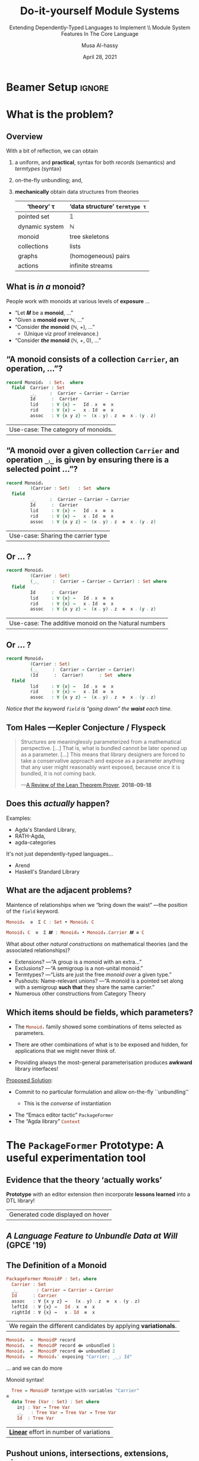 # C-c C- e l O

# (progn (org-beamer-export-to-pdf) (switch-to-buffer "phd-defense.pdf"))
# M-x org-beamer-export-to-pdf
#+TITLE: Do-it-yourself Module Systems
#+subtitle: Extending Dependently-Typed Languages to Implement \\ Module System Features In The Core Language
#+AUTHOR: Musa Al-hassy
#+date: April 28, 2021
#+OPTIONS: H:2 toc:nil d:nil
# +ATTR_LATEX: :width 0.9\paperwidth :height 0.85\paperheight
#

# ("" "titletoc" nil) ⇒ causes problems!
# (pop org-latex-default-packages-alist)

* Beamer Setup :ignore:
# +BEAMER_THEME: Rochester
# +BEAMER_THEME: Copenhagen
# +BEAMER_THEME: default
# +BEAMER_THEME: metropolis [numbering=fraction, progressbar=frametitle, titleformat=smallcaps]
#+BEAMER_THEME: metropolis

#+COLUMNS: %45ITEM %10BEAMER_ENV(Env) %10BEAMER_ACT(Act) %4BEAMER_COL(Col)


#+latex_header: \institute{\vspace{2em}McMaster University,
#+latex_header: %1280 Main St. West,
#+latex_header: Hamilton, Ontario, Canada
#+latex_header: % L8S 4K1,
#+latex_header: \\
#+latex_header: \textsf{alhassy@gmail.com}
#+latex_header: }
#+latex_header:

#+BEAMER_COLOR_THEME: structure[RGB={87,83,170}]
#+LATEX_HEADER: \hypersetup{colorlinks, linkcolor=black, urlcolor=blue}
#+LATEX: \AtBeginSection{\frame{\sectionpage}}
#+LATEX_HEADER: \setbeamersize{text margin left=3mm,text margin right=3mm}
#+LaTeX: \setminted[haskell]{fontsize=\footnotesize, breaklines}
#+latex_header: \usepackage{picture,xcolor,multicol}

# Needs to be before \begin{document}, hence in a latex-header.  Add numbers to
# slides.
#
#+LATEX_HEADER: \setbeamertemplate {footline}{\color{gray}\hspace{49.7em}\insertframenumber\strut\quad}
# LATEX_HEADER: \setbeamertemplate{footline}[frame number]

# HACK: minted, like other verbatim, environments is ``fragile'' wrt to beamer.
# Hence all frames with code may behave erracticly if not marked fragile.
#
# \begin{frame}[fragile]{titleHere}
#
#+LATEX_HEADER: \usepackage{minted}
# https://armkeh.github.io/unicode-sty/
#+LATEX_HEADER: \usepackage{\string~"/unicode-sty/unicode"}
#+latex_header: \usepackage{newunicodechar}
#+latex_header: \newunicodechar{′}{'}
#+latex_header: \newunicodechar{⨾}{\ensuremath{\fatsemi}}
#+latex_header: \newunicodechar{⇌}{\ensuremath{\rightleftharpoons}}

# Removing the red box that appears in "minted" when using unicode.
# Src: https://tex.stackexchange.com/questions/343494/minted-red-box-around-greek-characters
#
#+LATEX_HEADER: \makeatletter
#+LATEX_HEADER: \AtBeginEnvironment{minted}{\dontdofcolorbox}
#+LATEX_HEADER: \def\dontdofcolorbox{\renewcommand\fcolorbox[4][]{##4}}
#+LATEX_HEADER: \makeatother

# to use super tiny fonts, or large ones; e.g., \scalebox{.2}{supertiny}
#+LATEX_HEADER: \usepackage{graphicx}
#+LATEX_HEADER: \usepackage{listings}
#+LATEX_HEADER: \usepackage{lipsum}
#+BEGIN_EXPORT latex
\newcommand\Wider[2][3em]{%
\makebox[\linewidth][c]{%
  \begin{minipage}{\dimexpr\textwidth+#1\relax}
  \raggedright#2
  \end{minipage}%
  }%
}
#+END_EXPORT


#+latex_header: \usepackage{color}
#+latex_header: \definecolor{DarkGreen}{rgb}{0,0.6,0}
#+latex_header: \definecolor{DarkRed}{rgb}{0.6,0,0}
#+latex_header: \definecolor{DarkBlue}{rgb}{0,0,0.6}
#+latex_header: \definecolor{grey}{rgb}{0.5,0.5,0.5}
#+latex_header: \definecolor{DarkGrey}{rgb}{0.4,0.4,0.4}
#+latex_header: \definecolor{DGreen}{rgb}{0,0.4,0.2}


#+latex_header: \newunicodechar{⟴}{\ensuremath{\kern0.28em\oplus\kern-1.53em\longrightarrow}}
#+latex_header: % U+27F4: RIGHT ARROW WITH CIRCLED PLUS

* What is the problem?
** Overview

With a bit of reflection, we can obtain

#+ATTR_REVEAL: :frag (appear)
1. a uniform, and *practical*, syntax for both /records/ (semantics) and /termtypes/ (syntax)
2. on-the-fly unbundling; and,
3. *mechanically* obtain data structures from theories
   \pause
   #+latex: \begin{small}
   | ‘theory’ τ     | ‘data structure’ ~termtype τ~ |
   |----------------+-----------------------------|
   | pointed set    | 𝟙                           |
   | dynamic system | ℕ                           |
   | monoid         | tree skeletons              |
   | collections    | lists                       |
   | graphs         | (homogeneous) pairs         |
   | actions        | infinite streams            |
   #+latex: \end{small}

#+begin_export latex
\setlength{\unitlength}{1cm}
\begin{picture}(0,0)(0,0)

\pause
\put(.5,5){\colorbox{yellow}{\Large The combinators presented in the thesis were guided}}
\put(.5,4.4){\colorbox{yellow}{\Large \emph{not} by theortetial concerns on the algebraic nature}}
\put(.5,3.8){\colorbox{yellow}{\Large of containers but rather on the}}
\put(.5,3.2){\colorbox{yellow}{\Large \textbf{practical needs of actual users working in DTLs}}}
\end{picture}
#+end_export

** COMMENT Research Question
:PROPERTIES:
:BEAMER_OPT: fragile
:END:

#+begin_center
*Use a dependently-typed language (DTL) to implement the ‘missing’ module system
features directly inside the language*
#+end_center

\pause
-----
#+LaTeX: \setminted[haskell]{fontsize=\scriptsize, breaklines}
#+begin_src haskell +n 0
-- Terms: Expressions and Types
e, τ ::= α          -- base types and constants
    | Typeᵢ       -- “type of types”; Universe of types at level i : ℕ
    | ℕ             -- “Levels” for the type hierarchy
    | Π x : τ • τ   -- “Pi”, dependent-function type
    | Σ x : τ • τ   -- “Sigma”, dependent-sum type
    | x             -- Variable
    | e e           -- Application; Π-elimination
    | λ x : τ • e   -- Abstraction; Π-introduction
    | (e , e)       -- Pairing; Σ-introduction
    | fst e | snd e -- Projections; Σ-elimination
    | Fix 𝑭         -- Fixpoints for 𝑭 : Typeᵢ → Typeᵢ

-- Abbreviation: Provided β does not refer to variable ‘_’,
(α → β) :=  (Π _ : α • β)
 #+end_src
#+latex: \vspace{-1em}
| DTL Syntax   |
#+LaTeX: \setminted[haskell]{fontsize=\footnotesize, breaklines}
** COMMENT Ubiquitous *mechanical* module constructions are *out of reach* of DTL module systems...

   # [[file:~/thesis-proposal/patterns.png]]

#+latex_header: \usepackage{smartdiagram}
#+latex: \vspace{-2em}
#+begin_export latex
\begin{center}
\smartdiagram[constellation diagram]{
 {\footnotesize Monoids}
,{\footnotesize Monoids \emph{with} carrier \texttt{C}}
,{\footnotesize Homomorphisms, products, duals}
,{\footnotesize Signature (Tree skeletons)}
,{\footnotesize Pointed Magma} % (“Exclusion”)
,{\footnotesize Terms} %  (Trees with variables)
,{\footnotesize Monoids \emph{over} a setoid}
%,Universal Algebra constructions
,{\scriptsize Monoids \emph{with} carrier \texttt{C} and operation $\oplus$}
% %
% Build a program,Set up,Run,Analyze,Modify~/\\ Add,Check
}

\end{center}
#+end_export

:Hide:

\begin{figure}
\centering
 \makebox[\textwidth]{\includegraphics[width=.9\paperwidth, height=.75\paperheight]{~/thesis-proposal/images/patterns.png}}
\end{figure}

\pause
#+begin_export latex
  % X-axis to the right and Y-axis upwards
  \setlength{\unitlength}{1cm}
  \begin{picture}(0,0)(0,0)
   \put(8.5,8.5){\underline{\textbf{\emph{PL Research is about}}}}
   \put(8.5,8.0){\underline{\textbf{\emph{getting free stuff:}}}}
   \put(8.5,7.5){\underline{\textbf{\emph{We can get a lot!}}}}
\end{picture}
#+end_export

:End:

# (progn (org-beamer-export-to-pdf) (switch-to-buffer "committee.pdf"))
** What is /in a/ monoid?

People work with monoids at various levels of *exposure* …

\pause

+ “Let 𝑴 be a *monoid*, …”
  \vspace{1em}\pause
+ “Given a *monoid over* ℕ, …”
    \vspace{1em}\pause
+ “Consider */the/ monoid* (ℕ, +), …”
  - (Unique viz proof irrelevance.)
    \vspace{1em}\pause
+ “Consider */the/ monoid* (ℕ, +, 0), …”

 #+begin_src agda :tangle yes :exports none
open import Relation.Binary.PropositionalEquality
#+end_src

** “A monoid consists of a collection ~Carrier~, an operation, …”?
   :PROPERTIES:
   :BEAMER_OPT: fragile
   :END:

#+begin_src agda :tangle yes
record Monoid₀  : Set₁  where
  field  Carrier : Set
         _⨾_     :  Carrier → Carrier → Carrier
         Id      :  Carrier
         lid     : ∀ {x} →   Id ⨾ x  ≡  x
         rid     : ∀ {x} →   x ⨾ Id  ≡  x
         assoc   : ∀ {x y z} →  (x ⨾ y) ⨾ z  ≡  x ⨾ (y ⨾ z)
#+end_src

| Use-case: The category of monoids. |

** “A monoid over a given collection ~Carrier~ and operation ~_⨾_~ is given by ensuring there is a selected point ...”?
   :PROPERTIES:
   :BEAMER_OPT: fragile
   :END:

#+begin_src agda :tangle yes
record Monoid₁
         (Carrier : Set)   : Set  where
  field
         _⨾_     :  Carrier → Carrier → Carrier
         Id      :  Carrier
         lid     : ∀ {x} →   Id ⨾ x  ≡  x
         rid     : ∀ {x} →   x ⨾ Id  ≡  x
         assoc   : ∀ {x y z} →  (x ⨾ y) ⨾ z  ≡  x ⨾ (y ⨾ z)
#+end_src

| Use-case: Sharing the carrier type |

** Or … ?

#+begin_src agda :tangle yes
record Monoid₂
         (Carrier : Set)
         (_⨾_     :  Carrier → Carrier → Carrier) : Set where
  field
         Id      :  Carrier
         lid     : ∀ {x} →   Id ⨾ x  ≡  x
         rid     : ∀ {x} →   x ⨾ Id  ≡  x
         assoc   : ∀ {x y z} →  (x ⨾ y) ⨾ z  ≡  x ⨾ (y ⨾ z)
#+end_src

| Use-case: The additive monoid on the ℕatural numbers |

** Or … ?

#+begin_src agda :tangle yes
record Monoid₃
         (Carrier : Set)
         (_⨾_     :  Carrier → Carrier → Carrier)
         (Id      :  Carrier)      : Set  where
  field
         lid     : ∀ {x} →   Id ⨾ x  ≡  x
         rid     : ∀ {x} →   x ⨾ Id  ≡  x
         assoc   : ∀ {x y z} →  (x ⨾ y) ⨾ z  ≡  x ⨾ (y ⨾ z)
 #+end_src

\vspace{1em}
/Notice that the keyword src_emacs-lisp[:exports code]{field} is “going down”
the *waist* each time./

** Tom Hales ---Kepler Conjecture / Flyspeck

 #+begin_quote
 Structures are meaninglessly parameterized from a mathematical perspective.
 […]  That is, what is bundled cannot be later opened up as a parameter. [...]
 This means that library designers are forced to take a conservative approach
 and expose as a parameter anything that any user might reasonably want exposed,
 because once it is bundled, it is not coming back.

     \hfill ---[[https://jiggerwit.wordpress.com/2018/09/18/a-review-of-the-lean-theorem-prover/][A Review of the Lean Theorem Prover]], *2018-09-18*
 #+end_quote

#+begin_export latex
\setlength{\unitlength}{1cm}
\begin{picture}(0,0)(0,0)

\pause
\put(2,5){\colorbox{yellow}{\Large ⇒ This is a problem we are solving!}}

\pause
\put(2,4.4){\colorbox{yellow}{\Large ⇒ A \emph{recent} problem}}

\pause
\put(2,3.8){\colorbox{yellow}{\Large ⇒ \emph{\textbf{\alert{“The Unbundling Problem”}}}}}

\end{picture}
#+end_export

** Does this /actually/ happen?

\pause
#+latex: \centerline{\alert{\large Yes!}}

\pause
Examples:
+ Agda's Standard Library,
+ RATH-Agda,
+ agda-categories

It's not just dependently-typed languages...
\pause
+ Arend
+ Haskell's Standard Library

** What are the adjacent problems?

\alert{Maintence of relationships} when we “bring down the waist” ---the
position of the src_emacs-lisp[:exports code]{field} keyword.

\pause

#+begin_src haskell
                       Monoid₀  ≅  Σ C : Set • Monoid₁ C
#+end_src
\pause
#+begin_src haskell
              Monoid₁ C  ≅  Σ 𝑴 : Monoid₀ • Monoid₀.Carrier 𝑴 ≡ C
#+end_src
\pause
#+latex: \centerline{These coercions can be derived \textbf{mechanically}}

\pause What about other /natural constructions/ on mathematical theories (and the
associated relationships)?
+ Extensions? ---“A group is a monoid with an extra…” \pause
+ Exclusions? ---“A semigroup is a non-unital monoid.”  \pause
+ Termtypes?  ---“Lists are just the free /monoid over/ a given type.” \pause
+ Pushouts: Name-relevant unions? ---“A monoid is a pointed set along with a
  semigroup *such that* they share the same carrier.” \pause
+ Numerous other constructions from Category Theory

** Which items should be fields, which parameters?

 + The src_haskell[:exports code]{Monoidᵢ} family showed some
   combinations of items selected as parameters.  \pause

 + There are other combinations of what is to be exposed and hidden, for
   applications that we might never think of. \pause

 + Providing always the most-general parameterisation produces *awkward* library
   interfaces!

\pause

_Proposed Solution_:

 + Commit to no particular formulation and allow on-the-fly ``unbundling''
   - This is the /converse/ of instantiation

     \pause
 + The “Emacs editor tactic” src_emacs-lisp[:exports code]{PackageFormer}
 + The “Agda library” src_haskell[:exports code]{Context}

** TODO COMMENT Roadmap
   There are 3 ways to see the problem....
* The src_emacs-lisp[:exports code]{PackageFormer} Prototype: A useful experimentation tool

** Evidence that the theory ‘actually works’

#+begin_center
*Prototype* with an editor extension /then/ incorporate *lessons learned* into a DTL
library!
#+end_center

#+begin_export latex
\begin{figure}
\centering
 \makebox[\textwidth]{\includegraphics[width=.5\paperwidth, height=.4\paperheight]{~/thesis-proposal/images/Paper0_MousingOverLarge.png}}
\end{figure}
#+end_export

|Generated code displayed on hover|

** /A Language Feature to Unbundle Data at Will/ (GPCE '19)

 #+ATTR_LATEX: :width 0.75\paperwidth :height 0.75\paperheight
 [[file:~/thesis-proposal/images/gpce19.png]]

#+begin_export latex
\setlength{\unitlength}{1cm}
\begin{picture}(0,0)(0,0)

\pause
\put(2,4){\colorbox{yellow}{\Large ⇒ Influenced Agda's Standard Library}}

\end{picture}
#+end_export

** COMMENT Prototype ⇒ *Lisp Metaprogramming*, ASTs, Untyped, String Manipulation, Agda Generation, Macro DSL
:PROPERTIES:
:BEAMER_OPT: fragile
:END:

# +ATTR_LATEX: :height 0.75\paperheight
# [[file:~/thesis-proposal/lisp.png]]
#+latex: \centering
#+LaTeX: \setminted[common-lisp]{fontsize=\tiny, breaklines}
#+latex: \begin{minipage}[t]{0.95\linewidth}
#+BEGIN_SRC emacs-lisp
{-lisp
(𝒱 record₁ (discard-equations nil)
 = "Reify a variational as an Agda “record”.
    Elements with equations are construed as
    derivatives of fields  ---the elements
    without any equations--- by default, unless
    DISCARD-EQUATIONS is provided with a non-nil value."
  :kind record
  :alter-elements
    (λ es →
      (thread-last es
      ;; Keep or drop eqns depending on “discard-equations”
      (--map
        (if discard-equations
            (map-equations (λ _ → nil) it)
            it))
      ;; Unless there's equations, mark elements as fields.
      (--map (map-qualifier
        (λ _ → (unless (element-equations it)
               "field")) it)))))
-}

{-700
Monoid-record-with-definitional-extensions  =  MonoidP record₁
Monoid-record-with-extensions-as-fields     =  MonoidP record₁ :discard-equations t
-}
#+END_SRC
#+LaTeX: \setminted[common-lisp]{fontsize=\footnotesize, breaklines}
#+latex:   \end{minipage}

** *The* Definition of a Monoid

#+begin_src haskell
  PackageFormer MonoidP : Set₁ where
    Carrier : Set
    _⨾_       : Carrier → Carrier → Carrier
    Id      : Carrier
    assoc   : ∀ {x y z} →   (x ⨾ y) ⨾ z  ≡  x ⨾ (y ⨾ z)
    leftId  : ∀ {x} →   Id ⨾ x  ≡  x
    rightId : ∀ {x} →   x ⨾ Id  ≡  x
#+end_src

\pause

| We regain the different candidates by applying *variationals*. |

#+begin_parallel :bar t

 #+ATTR_LATEX: :options fontsize=\tiny
#+begin_src haskell
  Monoid₀  =  MonoidP record
  Monoid₁  =  MonoidP record ⟴ unbundled 1
  Monoid₂  =  MonoidP record ⟴ unbundled 2
  Monoid₃  =  Monoid₀′ exposing "Carrier; _⨾_; Id"
#+end_src

\ldots and we can do more

#+columnbreak:

\pause Monoid syntax!
 #+ATTR_LATEX: :options fontsize=\tiny
#+begin_src haskell
  Tree = MonoidP termtype-with-variables "Carrier"
≅
  data Tree (Var : Set) : Set where
    inj : Var → Tree Var
    _⨾_   : Tree Var → Tree Var → Tree Var
    Id  : Tree Var
#+end_src

#+end_parallel

\pause
| *_Linear_* effort in number of variations                      |

** *Pushout* unions, intersections, extensions, views, …

# +ATTR_LATEX: :height 0.75\paperheight
# [[file:~/thesis-proposal/pushouts.png]]

#+LaTeX: \setminted[common-lisp]{fontsize=\tiny, breaklines}
#+BEGIN_SRC emacs-lisp
(𝒱 union pf (renaming₁ "") (renaming₂ "") (adjoin-retract₁ t) (adjoin-retract₂ t)
 = "Union the elements of the parent PackageFormer with those of
    the provided PF symbolic name, then adorn the result with two views:
    One to the parent and one to the provided PF.

    If an identifer is shared but has different types, then crash."
   :alter-elements (λ es →
     (let* ((p (symbol-name 'pf))
            (es₁ (alter-elements es renaming renaming₁ :adjoin-retract nil))
            (es₂ (alter-elements ($𝑒𝑙𝑒𝑚𝑒𝑛𝑡𝑠-𝑜𝑓 p) renaming renaming₂ :adjoin-retract nil))
            (es′ (-concat es₁ es₂)))

      ;; Ensure no name clashes!
      (loop for n in (find-duplicates (mapcar #'element-name es′))
            for e = (--filter (equal n (element-name it)) es′)
            unless (--all-p (equal (car e) it) e)
            do (-let [debug-on-error nil]
              (error "%s = %s union %s \n\n\t\t ➩ Error: Elements “%s” conflict!\n\n\t\t\t%s"
                     $𝑛𝑎𝑚𝑒 $𝑝𝑎𝑟𝑒𝑛𝑡 p (element-name (car e)) (s-join "\n\t\t\t" (mapcar #'show-element e)))))

   ;; return value
   (-concat
       es′
       (when adjoin-retract₁ (list (element-retract $𝑝𝑎𝑟𝑒𝑛𝑡 es :new es₁ :name adjoin-retract₁)))
       (when adjoin-retract₂ (list (element-retract p     ($𝑒𝑙𝑒𝑚𝑒𝑛𝑡𝑠-𝑜𝑓 p) :new es₂ :name adjoin-retract₂)))))))
#+END_SRC
#+LaTeX: \setminted[common-lisp]{fontsize=\footnotesize, breaklines}

#+latex: \centerline{\alert{Combinators are motivated from existing, real-world, DTL libraries!}}

#+begin_export latex
\setlength{\unitlength}{1cm}
\begin{picture}(0,0)(0,0)

\pause
\put(.5,6){\colorbox{yellow}{\Large Framework built around \textbf{5 metaprimitives}}}
\put(.5,5.4){\colorbox{yellow}{\Large ↦ Lisp Metaprogramming, untyped string manipulation, }}
\put(.5,4.8){\colorbox{yellow}{\Large ↦ Macro DSL, Agda generation }}

\pause
\put(.5,2.8){\colorbox{yellow}{\Large ⇒ The rest are “user-defined” with a bit of Lisp}}
\end{picture}
#+end_export

** Generated 200+ theories using the Lisp metaprogramming framework ---the MathScheme library

# +ATTR_LATEX: :width 0.75\paperwidth :height 0.75\paperheight
# [[file:~/thesis-proposal/200+specs.png]]

#+LaTeX: \setminted[haskell]{fontsize=\tiny, breaklines}
#+BEGIN_SRC haskell
AdditiveMagma            = Magma renaming′ "_*_ to _+_"
LeftDivisionMagma        = Magma renaming′ "_*_ to _╲_"
RightDivisionMagma       = Magma renaming′ "_*_ to _╱_"
LeftOperation            = MultiCarrier extended-by′ "_⟫_ : U → S → S"
RightOperation           = MultiCarrier extended-by′ "_⟪_ : S → U → S"
IdempotentMagma          = Magma extended-by′ "*-idempotent : ∀ (x : U) → (x * x) ≡ x"
IdempotentAdditiveMagma  = IdempotentMagma renaming′ "_*_ to _+_"
SelectiveMagma           = Magma extended-by′ "*-selective : ∀ (x y : U) → (x * y ≡ x) ⊎ (x * y ≡ y)"
SelectiveAdditiveMagma   = SelectiveMagma renaming′ "_*_ to _+_"
PointedMagma             = Magma union′ PointedCarrier
Pointed𝟘Magma            = PointedMagma renaming′ "e to 𝟘"
AdditivePointed1Magma    = PointedMagma renaming′ "_*_ to _+_; e to 𝟙"
LeftPointAction          = PointedMagma extended-by "pointactLeft  :  U → U; pointactLeft x = e * x"
RightPointAction         = PointedMagma extended-by "pointactRight  :  U → U; pointactRight x = x * e"
CommutativeMagma         = Magma extended-by′ "*-commutative  :  ∀ (x y : U) →  (x * y) ≡ (y * x)"
CommutativeAdditiveMagma = CommutativeMagma renaming′ "_*_ to _+_"
PointedCommutativeMagma  = PointedMagma union′ CommutativeMagma ⟴ :remark "over Magma"
AntiAbsorbent            = Magma extended-by′ "*-anti-self-absorbent  : ∀ (x y : U) → (x * (x * y)) ≡ y"
SteinerMagma             = CommutativeMagma union′ AntiAbsorbent ⟴ :remark "over Magma"
Squag                    = SteinerMagma union′ IdempotentMagma ⟴ :remark "over Magma"
PointedSteinerMagma      = PointedMagma union′ SteinerMagma ⟴ :remark "over Magma"
UnipotentPointedMagma    = PointedMagma extended-by′ "unipotent  : ∀ (x : U) →  (x * x) ≡ e"
Sloop                    = PointedSteinerMagma union′ UnipotentPointedMagma
#+END_SRC
#+LaTeX: \setminted[haskell]{fontsize=\footnotesize, breaklines}

#+begin_export latex
\setlength{\unitlength}{1cm}
\begin{picture}(0,0)(0,0)

\pause
\put(2,6){\colorbox{yellow}{\Large Terse, readable, specifications}}
\put(2,5.4){\colorbox{yellow}{\Large ↦ Useful, typecheckable, dauntingly large code }}

\pause
\put(2,4){\colorbox{yellow}{\Large 200+ \textbf{one-line} specs}}
\put(2,3.4){\colorbox{yellow}{\Large \hspace{1em} ↦ 1500+ lines of typechecked Agda}}
\pause
\put(2,2.8){\colorbox{yellow}{\Large ⇒ 750\% efficiency savings}}

\put(2,1.4){\colorbox{yellow}{\Large Useful engineering result}}
\end{picture}
#+end_export

** Primary Lessons Learned


\pause
+ Waist :: The difference between *field* and *parameter* is an illusion ---as is that of *input*
  and *output* when one considers relations rather than deterministic functions.
  \pause \vspace{1em}

+ Termtypes :: Record types (Σ), type classes (Π¹Σ), and algebraic data types
  (𝒲) are all valid *semantics of contexts* ---which are “name : type =
  optional-definition” tuples.
  \pause \vspace{1em}

+ Pragmatic :: We have an extendable, \pause expressive, \pause and efficient
  interface based on a small kernel, \pause that is immediately usable, \pause
  as an editor extension; \pause what about an in-language (DTL) library?

:ignore:

-----

User-defined variational: /Drop definitions when lifting fields into parameters./
# [[file:~/thesis-proposal/waist.png]]
#+LaTeX: \setminted[common-lisp]{fontsize=\tiny, breaklines}
#+BEGIN_SRC emacs-lisp
(𝒱 unbundling n
 = "Turn the first N elements into parameters to the PackageFormer.

    Any elements above the waist line have their equations dropped."
   :waist n
   :alter-elements (λ es →
     (-let [i 0]
       (--graph-map (progn (incf i) (<= i n))
                    (map-equations (-const nil) it)
                    es))))
#+END_SRC
#+LaTeX: \setminted[common-lisp]{fontsize=\footnotesize, breaklines}
:end:

** COMMENT How Does This Work?

 + Currently implemented  as an “editor tactic” meta-program
 + Using the “default IDE” of Agda Emacs
 + Implementation is an *extensible* library built on top of 5 meta-primitives
 + Generated Agda file is automatically imported into the current file
 + Special-purpose IDE support
 +  Menus, highlighting new syntax, fold away 700-blocks, discard annotations.

** COMMENT The Language of Variationals

   $$\mathsf{Variational} \quad ≅ \quad (\mathsf{PackageFormer} → \mathsf{PackageFormer})$$

 \begin{code}
   id                       :  Variational
   _⟴_                      :  Variational → Variational → Variational
   record                   :  Variational
   termtype                 :  String → Variational
   termtype-with-variables  :  String → Variational
   unbundled                :  ℕ → Variational
   exposing                 :  List Name → Variational
 \end{code}

** COMMENT Library Design

 + Goals:
   + Reusability
   + Generality
   + (Mathematical) “Naturality”

 + Result: *Conflict of Interests:*

    For a record type bundling up items that “naturally” belong together:
    + Which parts of that record should be red:parameters?
    + Which parts should be green:fields?

* The Unbundling Problem ---in Agda

# The *Context* Library: Solving the unbundling problem
** COMMENT Monoid ---“Untyped Composition”

- We have things, called src_haskell[:exports code]{Carrier},
- … and we want to ‘combine’ them via some operation src_haskell[:exports code]{_⨾_}
- … which has a ‘do nothing’ value src_haskell[:exports code]{Id}.

** COMMENT Typeclass approach, as in Haskell

#+begin_src haskell
record MonoidOn (Carrier : Set) : Set
 where
  field
    _⨾_ : Carrier → Carrier → Carrier
    Id  : Carrier
    leftId : ∀ x → Id ⨾ x ≡ x
    rightId : ∀ x → x ⨾ Id ≡ x
    assoc   : ∀ x y z →  (x ⨾ y) ⨾ z
                       ≡  x ⨾ (y ⨾ z)
#+end_src

#+ATTR_REVEAL: :frag (appear)
#+begin_src haskell
open MonoidOn {{...}}
#+end_src

** COMMENT Examples
#+ATTR_REVEAL: :frag (appear)
- Programs and sequential (or parallel) composition
- *Numbers and addition (or multiplication)*
- Writing words on a page ---i.e., lists and catenation

** What is “the” monoid on the natural numbers?

Haskell's solution is to make *two isomorphic copies* of numbers since typeclass
instance search relies on /unique/ instances for the typeclass parameters.

#+begin_quote
Some types can be viewed as a monoid in more than one way, e.g. both addition
and multiplication on numbers. In such cases we often define newtypes and make
those instances of Monoid, e.g. Sum and Product.
---[[https://hackage.haskell.org/package/base-4.14.0.0/docs/Data-Monoid.html#t:Monoid][Hackage Data.Monoid]]
#+end_quote

#+begin_center
#+begin_src haskell
                       Sum α ≅ α  {- and -} Product α ≅ α
#+end_src
For src_haskell[:exports code]{Num α} they have different monoid instances.
#+end_center

** COMMENT Additive?
#+begin_src haskell
instance
  ℕ₊ : MonoidOn ℕ
  ℕ₊ = record { _⨾_     = _+_
              ; Id      = 0
              ; leftId  = +-identityˡ
              ; rightId = +-identityʳ
              ;  assoc  = +-assoc }
#+end_src

#+ATTR_REVEAL: :frag (appear)
#+begin_src haskell
ex : ∀ (m n : ℕ) → m ⨾ n  ≡  n ⨾ m
ex = +-comm
#+end_src

#+ATTR_REVEAL: :frag (appear)
 src_haskell[:exports code]{__⨾__} is determined to be src_haskell[:exports
code]{_+_}by *instance search* $\star$

#+ATTR_REVEAL: :frag (appear)
#+begin_src haskell
likewise : ∀ (m : ℕ) → m ⨾ Id ≡ m
likewise = rightId
#+end_src

** COMMENT … or Multiplicative?
#+begin_src haskell
instance
  ℕₓ : MonoidOn ℕ
  ℕₓ = record { _⨾_     = _*_
              ; Id      = 1
              ; leftId  = *-identityˡ
              ; rightId = *-identityʳ
              ; assoc   = *-assoc }
#+end_src


#+begin_src haskell
whoops : ∀ {m : ℕ} → m ⨾ Id ≡ m
whoops = {!!}
#+end_src


$\star$ ℕ₊ and ℕₓ are both candidates! *No unique solution!* $\star$

** Alternate Solution to Multiple Monoid Instance Problem

\pause
*Start* with /fully bundled/ src_haskell[:exports code]{Monoid}
\pause
*then* /expose fields as parameters/ *on the fly*.

\pause
#+begin_center
#+latex: {\Large How?}

\pause
*Reflection!*
#+end_center
\pause
- Unfortunately, current mechanism cannot touch
  src_haskell[:exports code]{record}-s /directly/.
- But every record is a Σ-type...

** Records as ΠʷΣ-types  ---Partitioned Contexts

- Instead of the nice /syntactic sugar/
  #+begin_src haskell :tangle no
record R (ε¹ : τ¹) ⋯ (εʷ : τʷ) : Set
  where
    field
      εʷ⁺¹ : τʷ⁺¹
      ⋮
      εʷ⁺ᵏ : τʷ⁺ᵏ
#+end_src

\pause
- Use a more raw form  ---/eek!/
  #+begin_src haskell :tangle no
R  : Π ε¹   : τ¹  • ⋯ • Π εʷ   : τʷ • Set
R  ≅  λ ε¹  : τ¹  • ⋯ • λ εʷ   : τʷ
    • Σ εʷ⁺¹ : τʷ⁺¹ • ⋯ • Σ εʷ⁺ᵏ : τʷ⁺ᵏ
    • 𝟙
#+end_src

#+begin_export latex
\setlength{\unitlength}{1cm}
\begin{picture}(0,0)(0,0)
\pause
\put(8.3,1.8){\colorbox{yellow}{\Large ⇐ “parameters”}}
\pause
\put(8.3,1.3){\colorbox{yellow}{\Large ⇐ “fields”}}
\pause
\put(2.5,0){\colorbox{yellow}{\Large We say $w$ is the \textbf{“waist”}}}
\end{picture}
#+end_export

# E.g., src_haskell[:exports code]{MonoidOn} is a Π¹Σ type

** COMMENT Shucks, the Unbundling Problem Strikes Again

If we encode a record as a ΠʷΣ type, what if we want
to /instantiate, fix,/ a field ---instead of a parameter?

#+ATTR_REVEAL: :frag (appear)
We thus need a way to *lift parameters to fields*!
#+ATTR_REVEAL: :frag (appear)
( Teaser: src_haskell[:exports code]{Π→λ} ! )

** A *Pragmatic* Notation ---Contexts

#+begin_src haskell :exports none
open import Level renaming (_⊔_ to _⊍_; suc to ℓsuc; zero to ℓ₀)
open import Data.Product
open import Context -- Gives us Σ∶•, Π∶•, >>=, ⟨⋯⟩
#+end_src

#+ATTR_REVEAL: :frag (appear)
0. “Contexts” are exposure-indexed types
   #+begin_src haskell :tangle no
Context = λ ℓ → (waist : ℕ) → Set ℓ
#+end_src
   \pause
1. The “empty context” is the unit type
   #+begin_src haskell :tangle no
End : ∀ {ℓ} → Context ℓ
End {ℓ} = λ _ → 𝟙 {ℓ}
#+end_src

   \pause
2. src_haskell[:exports code]{do}-notation!
   #+begin_src haskell :tangle no
_>>=_ : ∀ {a b}
      → (Γ : Context a)
      → (∀ {n} → Γ n → Context b)
      → Context (a ⊍ b)
(Γ >>= f) zero    = Σ γ ∶ Γ 0 • f γ 0
(Γ >>= f) (suc n) = Π γ ∶ Γ n • f γ n
#+end_src

\pause
#+begin_center
The *“DIY”* lies at ~>>=~, permitting Σ, Π, 𝒲, ~let~, … !
#+end_center

** Example Context ---Monoids

 #+begin_src haskell
Monoid : Context ℓ₁
Monoid = do Carrier ← Set
            _⨾_     ← (Carrier → Carrier → Carrier)
            Id      ← Carrier
            leftId  ← ∀ (x : Carrier) → x ⨾ Id ≡ x
            rightId ← ∀ (x : Carrier) → Id ⨾ x ≡ x
            assoc   ← ∀ (x y z) → (x ⨾ y) ⨾ z  ≡  x ⨾ (y ⨾ z)
            End {ℓ}
#+end_src

** COMMENT =Context= Agda Library ⇒ *Pragmatic Interface*

   # [[file:~/thesis-proposal/pragmattic.png]]

#+latex: \centering
#+latex: \begin{minipage}[t]{0.95\linewidth}
#+begin_src haskell
Monoid : ∀ ℓ → Context (ℓsuc ℓ)
Monoid ℓ = do Carrier ← Set ℓ
              _⊕_    ← (Carrier → Carrier → Carrier)
              Id      ← Carrier
              leftId  ← ∀ {x : Carrier} → x ⊕ Id ≡ x
              rightId ← ∀ {x : Carrier} → Id ⊕ x ≡ x
              assoc   ← ∀ {x y z} → (x ⊕ y) ⊕ z  ≡  x ⊕ (y ⊕ z)
              End {ℓ}
#+end_src
#+latex:   \end{minipage}

\pause \vspace{1em}
- Ideas: /Weak/ *Agda Reflection*, No fresh names, Monads, Termination,
  ‘Reification’ Π→λ

#  \pause  \vspace{1em}

** *Using* Contexts ---@@latex:\emph{re\"{\i}fication}@@

+ If src_haskell[:exports code]{C : Context ℓ₀} then src_haskell[:exports
  code]{C w} has the type ~Πʷ x • τ~ ---consisting of /w/-many Π's---
  \pause but we want to *apply* src_haskell[:exports code]{C w} to /w/-many /parameters/...

   \vspace{1em} \pause
+ So we need a combinator...
  #+begin_center
    #+begin_src haskell
 Π→λ  “Πʷ x • τ”   =   “λʷ x • τ”
#+end_src
  #+end_center

\vspace{1em}\pause
+ with an infix form for contexts in particular ...
  #+begin_center
  #+begin_src haskell
C :waist w   =   Π→λ (C w)
#+end_src
  #+end_center
** Characterising =:waist= as Π→λ :Maybe_delete:

 #+BEGIN_SRC haskell
                      Π→λ (Π a : A • τ)  =  (λ a : A • τ)
                           C :waist w    =   Π→λ (C w)
 #+END_SRC

 \pause
 -----
 \vspace{0.5em}

 #+begin_parallel 2
 #+begin_src haskell
id₀ : Set₁
id₀ = Π X ∶ Set • Π e ∶ X • X
 #+end_src

 \pause\vspace{.5em}

 #+begin_src haskell
id₁ : Π X ∶ Set • Set
id₁ = λ (X : Set) → Π e ∶ X • X

  #+end_src

 \pause\vspace{.5em}
 #+begin_src haskell
id₂ : Π X ∶ Set • Π e ∶ X • Set
id₂ = λ (X : Set) (e : X) → X
 #+end_src

 #+latex: \columnbreak

 \pause
 + ~idᵢ₊₁ ≈ Π→λ idᵢ~
 + ~id₀~ is a /type of functions/
 + ~id₁~ is a /function on types/

 #+end_parallel

 :Details:
 We shall refer to the latter change
 as @@latex: \emph{re\"{\i}fication}@@ since the result is more concrete: It can
 be applied. This transformation will be
 denoted by ~Π→λ~. To clarify this subtlety, consider the following forms of the
 polymorphic identity function. Notice that $\mathsf{id}ᵢ$ /exposes/ =i=-many details at the
 type level to indicate the sort of data it consists of. However, notice that ~id₀~ is
 a type of functions whereas $\mathsf{id}₁$ is a function on types. Indeed, the latter
 :End:

** Monoidᵢ

#+begin_src haskell :tangle no
Monoid : Context
Monoid = do C ← Set; _⨾_ : C → C → C; Id ← C; …
#+end_src

\pause
With no parameters, we have a Π⁰Σ-type (a *record*)
#+begin_src haskell :tangle no
Monoid :waist 0  : Set₁
Monoid :waist 0  ≡  Σ C : Set • Σ _⨾_ : C → C → C • Σ Id : C • …
#+end_src

\pause
With *one* parameter, we have a *typeclass*
#+begin_src haskell :tangle no
Monoid :waist 1  :  Π C : Set • Set
Monoid :waist 1  =  λ C : Set • Σ _⨾_ : C → C → C • Σ Id : C • …
#+end_src

\pause
With *two* parameters, we have a /‘solution’/ to the
additive-or-multiplicative-monoid-problem!
   #+begin_src haskell :tangle no
Monoid :waist 2  :  Π C : Set) • Π _⨾_ : C → C → C • Set
Monoid :waist 2  =  λ C : Set • λ _⨾_ : C → C → C • Σ Id : C • …
#+end_src

** Example Instance ---Additive Naturals
#+begin_src haskell
                          ℕ₊  : (Monoid ℓ₀ :waist 1) ℕ
                          ℕ₊  = ⟨ _+_           -- _⨾_
                                , 0             -- Id
                                , +-identityˡ
                                , +-identityʳ
                                , +-assoc
                                ⟩
#+end_src

** COMMENT Relationships between various forms

#+begin_src haskell :tangle no
Monoid : Context -- i.e., (w : ℕ) → Set

Monoid :waist 𝓌   :  Πʷ ⋯ • Set
Monoid :waist 𝓌   =  λʷ “parameters” • “fields”
#+end_src

** COMMENT 11 Line Implementation ---thanks Ulf!

*** The Core _Syntactic_ Transformation

 #+begin_src haskell :tangle no
--  Π a : A • B a   ↦   λ a : A • B a

Π→λ-helper : Term → Term

Π→λ-helper (pi a (abs x b))
  = lam visible (abs x (Π→λ-helper b))

Π→λ-helper x
  = x
 #+end_src

*** Keeping Track of Types

 src_haskell[:exports code]{Term} denotes untyped λ-terms,
 so let's keep track of the types when we convert Πs to λs.

 #+begin_src haskell :tangle no
Π→λ-type : Term → Term

Π→λ-type (pi a (abs x b))
 = pi a  (abs x (Π→λ-type b))

Π→λ-type x
 = unknown
 #+end_src

*** Putting them together

 #+html:<small>
 #+begin_src haskell :tangle no
macro
  Π→λ : Term → Term → TC Unit.⊤
  Π→λ τ goal
   =  normalise τ
       >>=ₜₑᵣₘ λ τ′ → checkType goal (Π→λ-type τ′)
       >>=ₜₑᵣₘ λ _ →  unify goal (Π→λ-helper τ′)
 #+end_src
 #+html:</small>

** Lessons Learned

On-the-fly unbundling can be implemented as an in-language library in a
dependently-typed language with sufficient reflection capabilities :-)

\[\star\; \star\; \star\]

The src_haskell[:exports code]{Context} approach /inherits/ the strengths and
limitations of the host language.

** Comparing =PackageFormer= and =Context=
   # [[file:~/thesis-proposal/PF-Context-comparision.png]]

  |                          | PackageFormer      | Contexts             |
  |--------------------------+--------------------+----------------------|
  | Type of Entity           | Preprocessing Tool | Language Library     |
  | Specification Language   | Lisp + Agda        | Agda                 |
  | Well-formedness Checking | ❌               | ✓                    |
  | Termination Checking     | ✓                  | ✓                    |
  | Elaboration Tooltips     | ✓                  | ❌                 |
  | Rapid Prototyping        | ✓                  | ✓ (Slower)           |
  | Usability Barrier        | None               | None                 |
  | Extensibility Barrier    | Lisp               | Weak Metaprogramming |
** COMMENT Related Problem: Control over Parameter Instantiation

 Instances of Haskell typeclasses
 + are indexed by \textbf{types} only
 + so that there can be only one ~Monoid~ instance for ~Bool~

 Crude solution: Isomorphic copies with different type \textbf{name}:
 \begin{code}
 data Bool   = False | True
 \end{code}

 \begin{code}
 newtype All = All { getAll :: Bool } -- for ~Monoid~ instance based on conjunction
 \end{code}

 \begin{code}
 newtype Any = Any { getAny :: Bool } -- for ~Monoid~ instance based on disjunction
 \end{code}

* GADTs are Contexts too!

** From Contexts to GADTS

src_haskell[:exports code]{Monoid}
   # \pause@@html: <small>@@ definition@@html: </small>@@

#+latex: \pause ⟿ % \hfill {\small (definition)}
#+begin_src haskell
do C ← Set; _⨾_ : C → C → C; Id : C; …
#+end_src
   # \pause@@html: <small>@@ go to waist 1 to get a parameterised record@@html:
   # </small>@@

#+latex: \pause ⟿ % \hfill {\small (:waist 1)}
#+begin_src haskell
λ C : Set • Σ _⨾_ : C → C → C • Σ Id : C • …
#+end_src

   # \pause@@html: <small>@@ Termtype constructors all target the same type, say ~C~, so drop all others@@html: </small>@@

#+latex: \pause ⟿ % \hfill {\small (Drop all non-C valued ops)}
#+begin_src haskell
λ C : Set • Σ _⨾_ : C → C → C • Σ Id : C • 𝟙
#+end_src
   # \pause@@html: <small>@@ Termtype are sums of products@@html: </small>@@

#+latex: \pause ⟿ % \hfill {\small (Sums of products)}
#+begin_src haskell
λ C : Set •       C × C    ⊍         C ⊍ 𝟙
#+end_src
   # \pause@@html: <small>@@ Termtypes are fixpoints of type constructors@@html: </small>@@

#+latex: \pause ⟿ % \hfill {\small (Fixpoints)}
#+begin_src haskell
μ C : Set •       C × C    ⊍         C ⊍ 𝟙
#+end_src

#+begin_export latex
\setlength{\unitlength}{1cm}
\begin{picture}(0,0)(0,0)

% \pause
% \put(2,5){\colorbox{yellow}{\Large As a macro...}}
% \pause
\put(2,4){\colorbox{yellow}{\Large \texttt{termtype : UnaryFunctor → Type}}}
\put(2,3.4){\colorbox{yellow}{\Large \texttt{termtype τ = Fix (Σ→⊎ (sources τ))}}}
\end{picture}
#+end_export

** Monoids give rise to tree skeletons / Context
#+begin_src haskell :tangle no
Monoid : ∀ ℓ → Context (ℓsuc ℓ)
Monoid ℓ = do Carrier ← Set ℓ
              _⨾_     ← (Carrier → Carrier → Carrier)
              Id      ← Carrier
              leftId  ← ∀ {x : Carrier} → Id ⨾ x ≡ x
              rightId ← ∀ {x : Carrier} → x ⨾ Id ≡ x
              assoc   ← ∀ {x y z} → (x ⨾ y) ⨾ z  ≡  x ⨾ (y ⨾ z)
              End {ℓ}
#+end_src

** Monoids give rise to tree skeletons / Termtype

#+begin_src haskell
  𝕄 : Set
  𝕄 = termtype (Monoid ℓ₀ :waist 1)
#+end_src

#+begin_src haskell
  that-is : 𝕄
          ≡ Fix (λ X →
                -- _⊕_, branch
                X × X × 𝟙
                -- Id, nil leaf
              ⊎ 𝟙
                -- invariant leftId
              ⊎ 𝟘
                -- invariant rightId
              ⊎ 𝟘
                -- invariant assoc
              ⊎ 𝟘
                --  the “End {ℓ}”
              ⊎ 𝟘)
  that-is = refl
            #+end_src

** Monoids give rise to tree skeletons / Readability
# Pattern synonyms for more compact presentation
            #+begin_src haskell
-- : 𝕄
pattern emptyM
    = μ (inj₂ (inj₁ tt))
#+end_src

#+begin_src haskell
-- : 𝕄 → 𝕄 → 𝕄
pattern branchM l r
    = μ (inj₁ (l , r , tt))
#+end_src

#+begin_src haskell
-- absurd 𝟘-values
pattern absurdM a
    = μ (inj₂ (inj₂ (inj₂ (inj₂ a))))
#+end_src

** Monoids give rise to tree skeletons / ~termtype Monoid ≅ TreeSkeleton~

#+ATTR_REVEAL: :frag (appear)
#+begin_src haskell
  data TreeSkeleton : Set where
    empty  : TreeSkeleton
    branch : TreeSkeleton → TreeSkeleton → TreeSkeleton
#+end_src


#+ATTR_REVEAL: :frag (appear)
- “doing nothing”
   #+begin_src haskell
  to : 𝕄 → TreeSkeleton
  to emptyM        = empty
  to (branchM l r) = branch (to l) (to r)
  to (absurdM (inj₁ ()))
  to (absurdM (inj₂ ()))
#+end_src


#+ATTR_REVEAL: :frag (appear)
- “doing nothing”
   #+begin_src haskell
  from : TreeSkeleton → 𝕄
  from empty        = emptyM
  from (branch l r) = branchM (from l) (from r)
#+end_src

** COMMENT Dynamical Systems give rise to ℕ
** COMMENT Context

#+begin_src haskell
DynamicSystem : Context ℓ₁
DynamicSystem = do State ← Set
                   start ← State
                   next  ← (State → State)
                   End {ℓ₀}
                       #+end_src

** COMMENT Termtype
                           #+begin_src haskell
𝔻 = termtype (DynamicSystem :waist 1)
#+end_src
Pattern synonyms for more compact presentation
#+begin_src haskell
-- : 𝔻
pattern startD
    = μ (inj₁ tt)

-- : 𝔻 → 𝔻
pattern nextD e = μ (inj₂ (inj₁ e))
#+end_src

** COMMENT ~termtype 𝔻 ≅ ℕ~
#+begin_src haskell
    to : 𝔻 → ℕ
    to startD    = 0
    to (nextD x) = suc (to x)

    from : ℕ → 𝔻
    from zero    = startD
    from (suc n) = nextD (from n)
#+end_src

** COMMENT Pointed Sets give rise to terminal types

#+begin_src haskell
PSet  : Context (ℓsuc ℓ₀)
PSet  = do Carrier ← Set ℓ₀
           point  ← Carrier
           End {ℓ₀}
#+end_src

#+ATTR_REVEAL: :frag appear
#+begin_src haskell
ℙ𝕊𝕖𝕥 : Set
ℙ𝕊𝕖𝕥 = termtype (PSet :waist 1)
#+end_src

#+ATTR_REVEAL: :frag appear
#+begin_src haskell
to : ℙ𝕊𝕖𝕥 → 𝟙 {ℓ₀}
to emptyM = tt

from : 𝟙 {ℓ₀} → ℙ𝕊𝕖𝕥
from _ = μ (inj₁ tt)
#+end_src

** COMMENT (Simple) Graphs give rise to pairs


#+begin_src haskell
Graph  : Context (ℓsuc ℓ₀)
Graph = do Node ← Set
           Edge ← Set
           adjacency ← (Node → Node → Edge)
           End {ℓ₀}
#+end_src

#+ATTR_REVEAL: :frag appear
#+begin_src haskell
𝔾𝕣𝕒𝕡𝕙 : Set → Set
𝔾𝕣𝕒𝕡𝕙 X = termtype ((Graph :waist 2) X)
#+end_src

#+ATTR_REVEAL: :frag appear
#+begin_src haskell
pattern _⇌_ x y = μ (inj₁ (x , y , tt))

view : ∀ {X} → 𝔾𝕣𝕒𝕡𝕙 X → X × X
view (x ⇌ y) = x , y
#+end_src

** COMMENT Indexed unary algebras (“actions”) give rise to streams

** COMMENT Context
#+begin_src haskell
Action  : Context ℓ₁
Action  = do Value    ← Set
             Program  ← Set
             run      ← (Program → Value → Value)
             End {ℓ₀}
#+end_src
** COMMENT Termtype
#+begin_src haskell
𝔸𝕔𝕥𝕚𝕠𝕟 : Set → Set
𝔸𝕔𝕥𝕚𝕠𝕟 X = termtype ((Action :waist 2) X)
#+end_src

#+begin_src haskell
-- : X → 𝔸𝕔𝕥𝕚𝕠𝕟 X → 𝔸𝕔𝕥𝕚𝕠𝕟 X
pattern _∷_ head tail
         = μ (inj₁ (tail , head , tt))
#+end_src

** COMMENT … to stream
#+begin_src haskell
record Stream (X : Set) : Set   where
  coinductive
  field
    hd : X
    tl : Stream X

open Stream
#+end_src
#+ATTR_REVEAL: :frag appear
#+begin_src haskell
view : ∀ {I} → 𝔸𝕔𝕥𝕚𝕠𝕟 I → Stream I
hd (view (h ∷ t)) = h
tl (view (h ∷ t)) = view t
#+end_src

** COMMENT Collection theories give rise to lists

#+begin_src haskell
Collection : ∀ ℓ → Context (ℓsuc ℓ)
Collection ℓ = do Elem      ← Set ℓ
                  Container ← Set ℓ
                  insert    ← (Elem → Container → Container)
                  ∅         ← Container
                  End {ℓ}
#+end_src

#+ATTR_REVEAL: :frag appear
#+begin_src haskell
ℂ : Set → Set
ℂ Elem = termtype ((Collection ℓ₀ :waist 2) Elem)
#+end_src
#+ATTR_REVEAL: :frag appear
#+begin_src haskell
-- : X → ℂ X → ℂ X
pattern _::_ x xs
         = μ (inj₁ (x , xs , tt))

-- : ℂ X
pattern  ∅
    = μ (inj₂ (inj₁ tt))
#+end_src

** Summary

| ‘theory’ τ     | ‘data structure’ ~termtype τ~ |
|----------------+-----------------------------|
| pointed set    | 𝟙                           |
| dynamic system | ℕ                           |
| monoid         | tree skeletons              |
| collections    | lists                       |
| graphs         | (homogeneous) pairs         |
| actions        | infinite streams            |

#+begin_quote
/Many more theories τ to explore and see what data structures arise!/
#+end_quote
* Contributions

** Module Systems for DTLs

0. [@0] Identify the \alert{module design patterns} used by DTL practitioners

   \pause
1. The ability to /implement/ module systems \alert{for DTLs within DTLs}

   #+latex: \vspace{1em} \pause
2. The ability to arbitrarily \alert{extend} such systems by users at a high-level

      #+latex: \vspace{1em} \pause
3. Demonstrate that there is an expressive yet minimal set of
   \alert{module meta-primitives} which allow common module constructions to be defined

   # **Unifying Seemingly Disparate Notions of Modules
      #+latex: \vspace{1em} \pause
4. Demonstrate that relationships between modules can also be \alert{mechanically}
   generated.
   # - In particular, if module ℬ is obtained by applying a user-defined
   #   ‘variational’ to module 𝒜, then the user could also enrich the child module
   #   ℬ with morphisms that describe its relationships to the parent module 𝒜.
   # - E.g., if ℬ is an extension of 𝒜, then we may have a “forgetful mapping”
   #   that drops the new components; or if ℬ is a ‘minimal’ rendition of the
   #   theory 𝒜, then we have a “smart constructor” that forms the rich 𝒜 by only
   #   asking the few ℬ components of the user.

** Termtypes as Modules

#+latex: \centering

5. [@5] Bring \alert{algebraic data types} under the umbrella of grouping mechanisms:
   An ADT is just a context whose symbols target the ADT ‘carrier’ and
   are not otherwise interpreted.
   - In particular, both an ADT and a record can be obtained *practically* from
     a *single* context declaration.

\pause

\vspace{-0.5em}
#+begin_parallel 2

# +ATTR_LATEX: :width 0.45\paperwidth :height 0.35\paperheight
#+begin_src haskell
DynamicSystem : Context ℓ₁
DynamicSystem
    = do State ← Set
         start ← State
         next  ← (State → State)
         End
#+end_src
# [[file:~/thesis-proposal/unbundling-DS-0.png]]

#+latex: \columnbreak

\pause
# +ATTR_LATEX: :width 0.2\paperwidth :height 0.2\paperheight
# [[file:~/thesis-proposal/DS-data.png]]

#+begin_src haskell
data 𝔻 : Set where
    startD : 𝔻
    nextD  : 𝔻 → 𝔻
#+end_src

#+end_parallel

\pause
\vspace{-1.3em}
-----
\vspace{-2em}
#+latex: \begin{minipage}[t]{0.85\linewidth}
#+begin_src haskell
𝔻 = termtype (DynamicSystem :waist 1)

-- Pattern synonyms for more compact presentation
pattern startD  = μ (inj₁ tt)       -- : 𝔻
pattern nextD e = μ (inj₂ (inj₁ e)) -- : 𝔻 → 𝔻
trivial : 𝔻 ≅ ℕ
#+end_src
#+latex: \end{minipage}

# +latex: \setlength{\unitlength}{1cm} \begin{picture}(0,0)(0,0)
# +latex: \put(6,-1.55){
# +ATTR_LATEX: :width 0.45\paperwidth :height 0.4\paperheight
# [[file:~/thesis-proposal/DS-termtype.png]]
# +latex: }
# +latex: \end{picture}

** Common data-structures as *free* termtypes
:PROPERTIES:
:BEAMER_OPT: fragile
:END:

6. [@6] Show that common data-structures are \alert{mechanically the (free) termtypes} of
   common modules.

\centering
\vspace{-1em}
\pause

   | Module System         | Termtype |
   |-----------------------+----------|
   | Dynamical Structures  | Naturals |
   | Collection Structures | Lists    |
   | Pointed Structures    | Maybe    |

\vspace{-1em}
\pause

# +ATTR_LATEX: :width 0.45\paperwidth :height 0.5\paperheight
# [[file:~/thesis-proposal/lists-as-free-collections.png]]

#+LaTeX: \setminted[haskell]{fontsize=\scriptsize, breaklines}
#+begin_src haskell
Collection : ∀ ℓ → Context (ℓsuc ℓ)
Collection ℓ = do Elem    ← Set ℓ
                  Carrier ← Set ℓ
                  insert  ← (Elem → Carrier → Carrier)
                  ∅       ← Carrier
                  End {ℓ}

List : Set → Set
List ElemType = termtype ((Collection ℓ₀ :waist 2) ElemType)

pattern _::_ x xs = μ (inj₁ (x , xs , tt))
pattern  ∅        = μ (inj₂ (inj₁ tt))
#+end_src
#+LaTeX: \setminted[haskell]{fontsize=\footnotesize, breaklines}

# (progn (org-beamer-export-to-pdf) (switch-to-buffer "committee.pdf"))

** Solve the unbundling problem ---all in Agda!

7. [@7] The ability to ‘unbundle’ module fields as if they were parameters ‘on
   the fly’

\pause
\vspace{-1.2em}
-----
#+begin_parallel 2
# +ATTR_LATEX: :width 0.45\paperwidth :height 0.5\paperheight
#+begin_src haskell
DynamicSystem : Context ℓ₁
DynamicSystem
    = do State ← Set
         start ← State
         next  ← (State → State)
         End
#+end_src
# [[file:~/thesis-proposal/unbundling-DS-0.png]]

\pause
# \columnbreak
# +ATTR_LATEX: :width 0.45\paperwidth :height 0.5\paperheight
# [[file:~/thesis-proposal/unbundling-DS-1.png]]

#+BEGIN_SRC haskell
𝒩⁰ : DynamicSystem :waist 0
𝒩⁰ = ⟨ ℕ , 0 , suc ⟩

𝒩¹ : (DynamicSystem :waist 1) ℕ
𝒩¹ = ⟨ 0 , suc ⟩

𝒩² : (DynamicSystem :waist 2) ℕ 0
𝒩² = ⟨ suc ⟩

𝒩³ : (DynamicSystem :waist 3) ℕ 0 suc
𝒩³ = ⟨⟩
#+END_SRC
#+end_parallel

*Without redefining src_haskell[:exports code]{DynamicSystem}*, we are able to *fix*
some of its /fields/ by making them into /parameters/!

*** COMMENT more
\pause
#+begin_export latex
  % X-axis to the right and Y-axis upwards
  \setlength{\unitlength}{1cm}
  \begin{picture}(0,0)(0,0)
   \put(0,2.5){\textbf{Without redefining \texttt{DynamicSystem}},}
   \put(0,2.0){we are able to \textbf{fix} some of its fields}
   \put(0,1.5){by making them into parameters!}
\end{picture}
#+end_export

\pause
\vspace{-3em}
-----
\vspace{-0.5em}
#+begin_footnotesize org
# Using ~:waist 𝒾~ we may fix the first ~𝒾~-parameters ahead of time.
# \vspace{-1em}
# + =(DynamicSystem :waist 1) ℕ= is /the type of dynamic systems over carrier ℕ/
# \vspace{-1em}

The type of dynamic systems *over* carrier ℕ and start state 0
\newline is =(DynamicSystem :waist 2) ℕ 0=.
#+end_footnotesize

# (progn (org-beamer-export-to-pdf) (switch-to-buffer "committee.pdf"))

:Examples_in_the_wild:

Examples of the need for such on-the-fly unbundling can be found in numerous
places in the Haskell standard library. For instance, the standard libraries cite:data_monoid
have two isomorphic copies of the integers, called ~Sum~ and ~Product~, whose reason
for being is to distinguish two common monoids: The former is for /integers with
addition/ whereas the latter is for /integers with multiplication/.

:End:

** Theory & Implementation

8. [@8] Demonstrate that there is a \alert{practical implementation} of such a framework

   - [X] The =Context= framework is implemented in Agda and we've seen practical examples of
     its use.

      #+latex: \vspace{2em} \pause
9. Finally, the resulting framework is /mostly/ \alert{type-theory agnostic}: The target
   setting is DTLs but we only assume the barebones; if users drop parts of that
   theory, then /only/ some parts of the framework will no longer apply.

   - [X] There are various forms of semantics presented in the thesis: Abstract
     semantics via signatures, concrete semantics via Agda functions,
     denotational semantics via ΠΣ𝒲, as well as a guide for forming the
     src_haskell[:exports code]{Context} library in other languages.

# - For instance, in DTLs without a fixed-point functor the framework still
#   ‘applies’, but can no longer be used to provide arbitrary algebraic data
#   types from contexts.
#

** COMMENT Future Work

 + Explicit (elaboration) semantics for \textsf{PackageFormer}s and
   \textsf{Variational}s within a minimal type theory

   - Refactor meta-primitives from LISP flavour to Agda flavour
   - Integrate with a reflection interface for Agda

 + Explore multiple default definitions

 + Explore inheritance, coercion, and transport along canonical isomorphisms

 + Generate mutually-recursive definitions for certain instances of
   many-sorted \textsf{PackageFormer}s?

** COMMENT Conclusion ---Prototype
+ Naming, terminology, concrete syntax, combinator interfaces
  are all still in flux!

+ The present system already allows to replace hand-written
  instances of structuring schemes
  with invocations of (generative) library methods

+ Our resulting system has turned hand-written instances of structuring schemes from a design
  pattern into full-fledged library methods

+ We already influenced the naming conventions of the Agda ``standard library''

+ Our approach based on \textsf{PackageFormer}s and
  \textsf{Variational}s makes it possible
  - \large to codify, name, and document ``design patterns'' of
       uses of structuring mechanisms
  - \large to enable and encourage re-use at a high level of abstraction
  - \large to drastically reduce the interface size of ``interface libraries''

  and therewith has the potential to *drastically* change how we provide and use
  structures via libraries

** *“All”* module constructions are born from =Context=
# [[file:~/thesis-proposal/everything-is-a-context.png]]

# +begin_scriptsize org
    \pause \vspace{0.5em}
+ Context: “name-type pairs”
  #+BEGIN_SRC haskell
do S ← Set; s ← S; n ← (S → S); End
#+END_SRC
    \pause \vspace{0.5em}

+ Record Type: “bundled-up data”
   #+BEGIN_SRC haskell
Σ S ∶ Set • Σ s ∶ S • Σ n ∶ S → S • 𝟙
#+END_SRC
    \pause \vspace{0.5em}

+ Function Type: “a type of functions”
   #+BEGIN_SRC haskell
Π S • Σ s ∶ S • Σ n ∶ S → S • 𝟙
#+END_SRC
    \pause \vspace{0.5em}

+ Type constructor: “a function on types”
   #+BEGIN_SRC haskell
λ S • Σ s ∶ S • Σ n ∶ S → S • 𝟙
#+END_SRC
    \pause \vspace{0.5em}

+ Algebraic datatype: “a descriptive syntax”
   #+BEGIN_SRC haskell
data 𝔻 : Set where s : 𝔻; n : 𝔻 → 𝔻
#+END_SRC

#+begin_export latex
\setlength{\unitlength}{1cm}
\begin{picture}(0,0)(0,0)

\pause
\put(8,4){\colorbox{yellow}{\Large ⇒ Thank-you}}
\put(8,3.4){\colorbox{yellow}{\Large \hspace{1.7em} for \hspace{2.4em}{\color{yellow}.}}}
\put(8,2.8){\colorbox{yellow}{\Large your time! ⇐}}
\end{picture}
#+end_export


# +end_scriptsize
** COMMENT /Thank-you for your time!/

 # \pause
 # \vspace{1em}
 # /Thank-you for your time!/

 \vspace{1em}
 \centerline{Questions?}
* COMMENT Misc Summary

  Common, mechanical, patterns for module construction are just out
  of reach of the module systems of dependently-typed languages.
  Such languages permit a rich number of possible formulations for
  a module, such as by having some of its constituents exposed
  at the type level as parameters, others as fields, and others
  as definitional extensions.

  Library designers are generally conservative; they provide a predicate
  formulation consisting of a set of proof obligations that constrain the
  functional symbols provided as parameters in the type level. This formulation
  is then usually accompanied by a fully “bundled up” variation that has no
  parameters and all relevant data is rendered as fields.

  However, trouble arises when library users wish to fix only one field ahead of
  time ---this is the “unbundling problem” and it is akin to function uncurrying
  but for modules.

  Moreover, library designers for dependently-typed languages generally only
  provide a handful of formulations for a single module. Other formulations
  must be written out by hand by users, which must then form coercions
  between the new forms and those used in the library, so as to make use
  of the library's utilities.

  I have produced an editor extension for Agda's de-facto IDE, Emacs,
  which reduces the boilerplate for new formulations of modules to
  simple, usually one-line, specifications. The tool is run in the background
  and works on ordinary Agda files by looking at special comments.
  The specifications are expanded into typechecked Agda code.

  Moreover, using the lessons learned from the editor extension, an Agda library
  has been implemented to achieve similar goals within Agda itself.  Due to
  Agda's current metaprogramming limitations, such as the inability to produce
  fresh names, development with the library is slower than with the editor
  extension.
